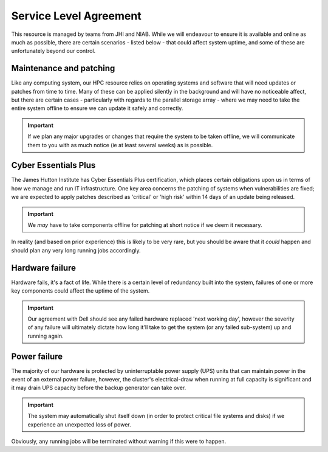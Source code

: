 Service Level Agreement
=======================

This resource is managed by teams from JHI and NIAB. While we will endeavour to ensure it is available and online as much as possible, there are certain scenarios - listed below - that could affect system uptime, and some of these are unfortunately beyond our control.


Maintenance and patching
------------------------

Like any computing system, our HPC resource relies on operating systems and software that will need updates or patches from time to time. Many of these can be applied silently in the background and will have no noticeable affect, but there are certain cases - particularly with regards to the parallel storage array - where we may need to take the entire system offline to ensure we can update it safely and correctly.

.. important:: 
  If we plan any major upgrades or changes that require the system to be taken offline, we will communicate them to you with as much notice (ie at least several weeks) as is possible.


Cyber Essentials Plus
---------------------

The James Hutton Institute has Cyber Essentials Plus certification, which places certain obligations upon us in terms of how we manage and run IT infrastructure. One key area concerns the patching of systems when vulnerabilities are fixed; we are expected to apply patches described as 'critical' or 'high risk' within 14 days of an update being released.

.. important:: 
  We `may` have to take components offline for patching at short notice if we deem it necessary.

In reality (and based on prior experience) this is likely to be very rare, but you should be aware that it `could` happen and should plan any very long running jobs accordingly.


Hardware failure
----------------

Hardware fails, it's a fact of life. While there is a certain level of redundancy built into the system, failures of one or more key components could affect the uptime of the system.

.. important::
  Our agreement with Dell should see any failed hardware replaced 'next working day', however the severity of any failure will ultimately dictate how long it'll take to get the system (or any failed sub-system) up and running again.


Power failure
-------------

The majority of our hardware is protected by uninterruptable power supply (UPS) units that can maintain power in the event of an external power failure, however, the cluster's electrical-draw when running at full capacity is significant and it may drain UPS capacity before the backup generator can take over.

.. important::
  The system may automatically shut itself down (in order to protect critical file systems and disks) if we experience an unexpected loss of power.

Obviously, any running jobs will be terminated without warning if this were to happen.
